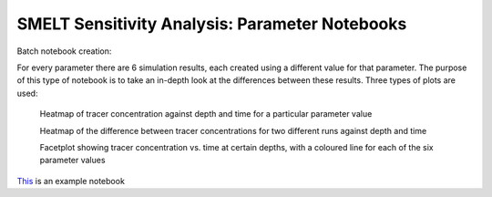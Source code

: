 .. _param_notebooks:

===============================================
SMELT Sensitivity Analysis: Parameter Notebooks
===============================================


Batch notebook creation:

For every parameter there are 6 simulation results, each created using a different value for that parameter. The purpose of this type of notebook is to take an in-depth look at the differences between these results. Three types of plots are used:

    Heatmap of tracer concentration against depth and time for a particular parameter value


    Heatmap of the difference between tracer concentrations for two different runs against depth and time


    Facetplot showing tracer concentration vs. time at certain depths, with a coloured line for each of the six parameter values

`This <http://nbviewer.jupyter.org/urls/bitbucket.org/salishsea/analysis-james/raw/tip/notebooks/nampisrem_old_IC_june_17_analysis/nampisrem_zz_remin_d_pon.ipynb/>`_ is an example notebook
